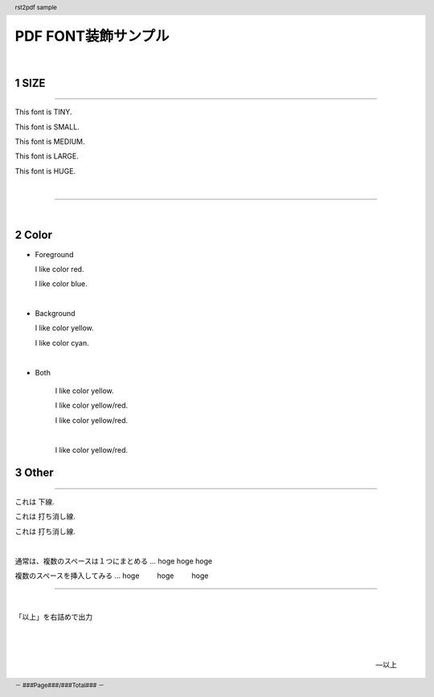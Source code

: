 .. role:: font-tiny
.. role:: font-small
.. role:: font-medium
.. role:: font-large
.. role:: font-huge

.. role:: text-white
.. role:: text-black
.. role:: text-red
.. role:: text-green
.. role:: text-blue
.. role:: text-yellow

.. role:: back-black
.. role:: back-red
.. role:: back-green
.. role:: back-blue
.. role:: back-yellow
.. role:: back-cyan

.. role:: red-yellow
.. role:: yellow-red
.. role:: blue-red-huge
.. role:: yellow-red-huge

.. role:: strike
.. role:: strike-gray
.. role:: underline

.. role:: redtext

.. header:: rst2pdf sample
.. footer::  － ###Page###/###Total### －

.. |spc| unicode:: U+00A0

.. |title| replace:: PDF FONT装飾サンプル


=======
|title|
=======

|

.. section-numbering::

:text-red:`SIZE`
================

----

This font is :font-tiny:`TINY`.

This font is :font-small:`SMALL`.

This font is :font-medium:`MEDIUM`.

This font is :font-large:`LARGE`.

This font is :font-huge:`HUGE`.

|

----


|

:text-blue:`Color`
====================


*  :underline:`Foreground`

   I like color :text-red:`red`.

   I like color :text-blue:`blue`.


|

*  :underline:`Background`

   I like color :back-yellow:`yellow`.

   I like color :back-cyan:`cyan`.

|

* :underline:`Both`

   I like color :red-yellow:`yellow`.

   I like color :yellow-red:`yellow/red`.

   I like color :yellow-red-huge:`yellow/red`.

   |

   I like color :blue-red-huge:`yellow/red`.



.. raw:: pdf

   PageBreak


:underline:`Other`
==================



----

これは :underline:`下線`.

これは :strike:`打ち消し線`.

これは :strike-gray:`打ち消し線`.

|

通常は、複数のスペースは１つにまとめる ... hoge   hoge   hoge

複数のスペースを挿入してみる  ... hoge |spc| |spc| |spc| |spc| hoge |spc| |spc| |spc| |spc| hoge

----

|


「以上」を右詰めで出力

|

   |

   -- 以上
